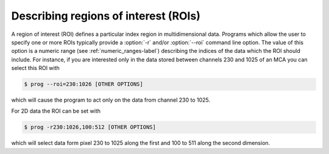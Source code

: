 
.. _describing_rois-label:

Describing regions of interest (ROIs)
=====================================

A region of interest (ROI) defines a particular index region in
multidimensional data.
Programs which allow the user to specify one or more ROIs
typically provide a :option:`-r` and/or :option:`--roi` command line option.
The value of this option is a numeric range (see :ref:`numeric_ranges-label`)
describing the indices of the data which the ROI should include.
For instance, if you are interested only in the data stored between channels 230
and 1025 of an MCA you can select this ROI with

.. code-block:: bash

    $ prog --roi=230:1026 [OTHER OPTIONS]

which will cause the program to act only on the data from channel 230
to 1025. 

For 2D data the ROI can be set with

.. code-block:: bash

    $ prog -r230:1026,100:512 [OTHER OPTIONS]

which will select data form pixel 230 to 1025 along the first and 100 to
511 along the second dimension. 

.. In many cases you can pass several ROIs to the
    program. In this case each ROI gets its own option. For the 1D case this would
    look like this

    .. code-block:: bash

        $ prog -r20:45 -r100:512 -r1024:1398 [OTHER OPTIONS]

    When setting a ROI keep in mind that, as for all numeric ranges, the last index
    is not included in the selection.
